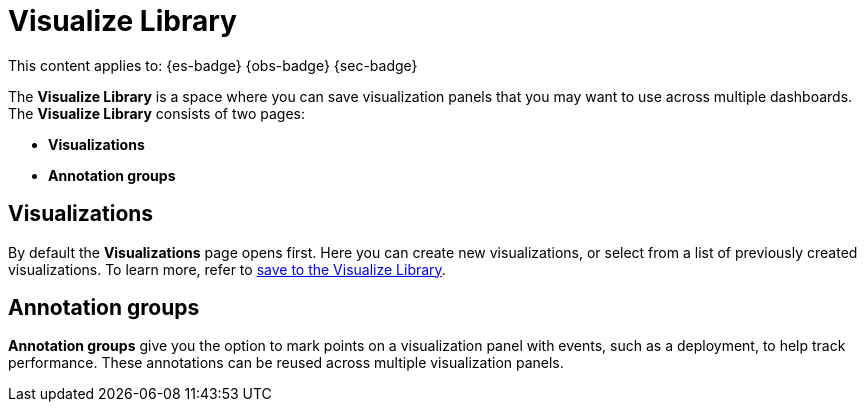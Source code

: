 [role="exclude",id="visualize-library"]
= Visualize Library

// :keywords: serverless, Elasticsearch, Observability, Security

////
/* TODO: Figure out best way to deal with inconsistent location of these capabilities in different solutions.
This content has been removed from the navigation for now because it's not useful in its current state.*/
////

This content applies to: {es-badge} {obs-badge} {sec-badge}

The **Visualize Library** is a space where you can save visualization panels that you may want to use across multiple dashboards. The **Visualize Library** consists of two pages:

* **Visualizations**
* **Annotation groups**

[discrete]
[[visualize-library-visualizations]]
== Visualizations

By default the **Visualizations** page opens first. Here you can create new visualizations, or select from a list of previously created visualizations. To learn more, refer to <<elasticsearch-explore-your-data-visualizations-save-to-the-visualize-library,save to the Visualize Library>>.

[discrete]
[[visualize-library-annotation-groups]]
== Annotation groups

**Annotation groups** give you the option to mark points on a visualization panel with events, such as a deployment, to help track performance. These annotations can be reused across multiple visualization panels.

